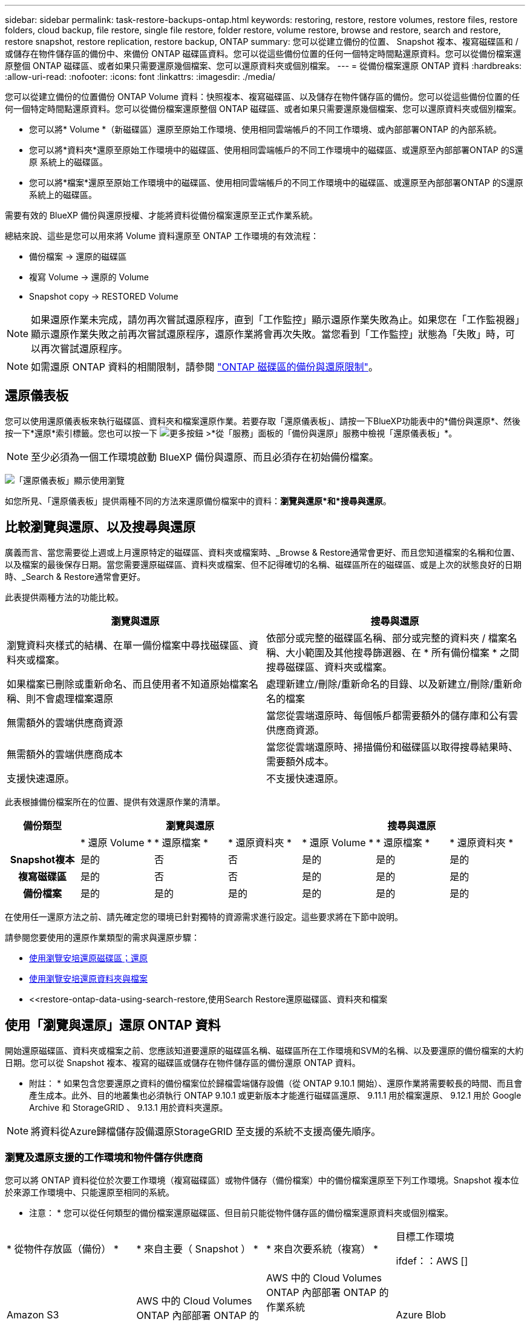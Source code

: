 ---
sidebar: sidebar 
permalink: task-restore-backups-ontap.html 
keywords: restoring, restore, restore volumes, restore files, restore folders, cloud backup, file restore, single file restore, folder restore, volume restore, browse and restore, search and restore, restore snapshot, restore replication, restore backup, ONTAP 
summary: 您可以從建立備份的位置、 Snapshot 複本、複寫磁碟區和 / 或儲存在物件儲存區的備份中、來備份 ONTAP 磁碟區資料。您可以從這些備份位置的任何一個特定時間點還原資料。您可以從備份檔案還原整個 ONTAP 磁碟區、或者如果只需要還原幾個檔案、您可以還原資料夾或個別檔案。 
---
= 從備份檔案還原 ONTAP 資料
:hardbreaks:
:allow-uri-read: 
:nofooter: 
:icons: font
:linkattrs: 
:imagesdir: ./media/


[role="lead"]
您可以從建立備份的位置備份 ONTAP Volume 資料：快照複本、複寫磁碟區、以及儲存在物件儲存區的備份。您可以從這些備份位置的任何一個特定時間點還原資料。您可以從備份檔案還原整個 ONTAP 磁碟區、或者如果只需要還原幾個檔案、您可以還原資料夾或個別檔案。

* 您可以將* Volume *（新磁碟區）還原至原始工作環境、使用相同雲端帳戶的不同工作環境、或內部部署ONTAP 的內部系統。
* 您可以將*資料夾*還原至原始工作環境中的磁碟區、使用相同雲端帳戶的不同工作環境中的磁碟區、或還原至內部部署ONTAP 的S還原 系統上的磁碟區。
* 您可以將*檔案*還原至原始工作環境中的磁碟區、使用相同雲端帳戶的不同工作環境中的磁碟區、或還原至內部部署ONTAP 的S還原 系統上的磁碟區。


需要有效的 BlueXP 備份與還原授權、才能將資料從備份檔案還原至正式作業系統。

總結來說、這些是您可以用來將 Volume 資料還原至 ONTAP 工作環境的有效流程：

* 備份檔案 -> 還原的磁碟區
* 複寫 Volume -> 還原的 Volume
* Snapshot copy -> RESTORED Volume



NOTE: 如果還原作業未完成，請勿再次嘗試還原程序，直到「工作監控」顯示還原作業失敗為止。如果您在「工作監視器」顯示還原作業失敗之前再次嘗試還原程序，還原作業將會再次失敗。當您看到「工作監控」狀態為「失敗」時，可以再次嘗試還原程序。


NOTE: 如需還原 ONTAP 資料的相關限制，請參閱 link:reference-limitations.html["ONTAP 磁碟區的備份與還原限制"]。



== 還原儀表板

您可以使用還原儀表板來執行磁碟區、資料夾和檔案還原作業。若要存取「還原儀表板」、請按一下BlueXP功能表中的*備份與還原*、然後按一下*還原*索引標籤。您也可以按一下 image:screenshot_gallery_options.gif["更多按鈕"] >*從「服務」面板的「備份與還原」服務中檢視「還原儀表板」*。


NOTE: 至少必須為一個工作環境啟動 BlueXP 備份與還原、而且必須存在初始備份檔案。

image:screenshot_restore_dashboard.png["「還原儀表板」顯示使用瀏覽"]

如您所見、「還原儀表板」提供兩種不同的方法來還原備份檔案中的資料：*瀏覽與還原*和*搜尋與還原*。



== 比較瀏覽與還原、以及搜尋與還原

廣義而言、當您需要從上週或上月還原特定的磁碟區、資料夾或檔案時、_Browse & Restore通常會更好、而且您知道檔案的名稱和位置、以及檔案的最後保存日期。當您需要還原磁碟區、資料夾或檔案、但不記得確切的名稱、磁碟區所在的磁碟區、或是上次的狀態良好的日期時、_Search & Restore通常會更好。

此表提供兩種方法的功能比較。

[cols="50,50"]
|===
| 瀏覽與還原 | 搜尋與還原 


| 瀏覽資料夾樣式的結構、在單一備份檔案中尋找磁碟區、資料夾或檔案。 | 依部分或完整的磁碟區名稱、部分或完整的資料夾 / 檔案名稱、大小範圍及其他搜尋篩選器、在 * 所有備份檔案 * 之間搜尋磁碟區、資料夾或檔案。 


| 如果檔案已刪除或重新命名、而且使用者不知道原始檔案名稱、則不會處理檔案還原 | 處理新建立/刪除/重新命名的目錄、以及新建立/刪除/重新命名的檔案 


| 無需額外的雲端供應商資源 | 當您從雲端還原時、每個帳戶都需要額外的儲存庫和公有雲供應商資源。 


| 無需額外的雲端供應商成本 | 當您從雲端還原時、掃描備份和磁碟區以取得搜尋結果時、需要額外成本。 


| 支援快速還原。 | 不支援快速還原。 
|===
此表根據備份檔案所在的位置、提供有效還原作業的清單。

[cols="14h,14,14,14,14,14,14"]
|===
| 備份類型 3+| 瀏覽與還原 3+| 搜尋與還原 


|  | * 還原 Volume * | * 還原檔案 * | * 還原資料夾 * | * 還原 Volume * | * 還原檔案 * | * 還原資料夾 * 


| Snapshot複本 | 是的 | 否 | 否 | 是的 | 是的 | 是的 


| 複寫磁碟區 | 是的 | 否 | 否 | 是的 | 是的 | 是的 


| 備份檔案 | 是的 | 是的 | 是的 | 是的 | 是的 | 是的 
|===
在使用任一還原方法之前、請先確定您的環境已針對獨特的資源需求進行設定。這些要求將在下節中說明。

請參閱您要使用的還原作業類型的需求與還原步驟：

* <<使用瀏覽安培還原磁碟區；還原,使用瀏覽安培還原磁碟區；還原>>
* <<使用瀏覽安培還原資料夾與檔案,使用瀏覽安培還原資料夾與檔案>>
* <<restore-ontap-data-using-search-restore,使用Search  Restore還原磁碟區、資料夾和檔案




== 使用「瀏覽與還原」還原 ONTAP 資料

開始還原磁碟區、資料夾或檔案之前、您應該知道要還原的磁碟區名稱、磁碟區所在工作環境和SVM的名稱、以及要還原的備份檔案的大約日期。您可以從 Snapshot 複本、複寫的磁碟區或儲存在物件儲存區的備份還原 ONTAP 資料。

* 附註： * 如果包含您要還原之資料的備份檔案位於歸檔雲端儲存設備（從 ONTAP 9.10.1 開始）、還原作業將需要較長的時間、而且會產生成本。此外、目的地叢集也必須執行 ONTAP 9.10.1 或更新版本才能進行磁碟區還原、 9.11.1 用於檔案還原、 9.12.1 用於 Google Archive 和 StorageGRID 、 9.13.1 用於資料夾還原。

ifdef::aws[]

link:reference-aws-backup-tiers.html["深入瞭解如何從AWS歸檔儲存設備還原"]。

endif::aws[]

ifdef::azure[]

link:reference-azure-backup-tiers.html["深入瞭解如何從Azure歸檔儲存設備還原"]。

endif::azure[]

ifdef::gcp[]

link:reference-google-backup-tiers.html["深入瞭解如何從Google歸檔儲存設備還原"]。

endif::gcp[]


NOTE: 將資料從Azure歸檔儲存設備還原StorageGRID 至支援的系統不支援高優先順序。



=== 瀏覽及還原支援的工作環境和物件儲存供應商

您可以將 ONTAP 資料從位於次要工作環境（複寫磁碟區）或物件儲存（備份檔案）中的備份檔案還原至下列工作環境。Snapshot 複本位於來源工作環境中、只能還原至相同的系統。

* 注意： * 您可以從任何類型的備份檔案還原磁碟區、但目前只能從物件儲存區的備份檔案還原資料夾或個別檔案。

[cols="25,25,25,25"]
|===
| * 從物件存放區（備份） * | * 來自主要（ Snapshot ） * | * 來自次要系統（複寫） * | 目標工作環境

ifdef：：AWS [] 


| Amazon S3 | AWS 中的 Cloud Volumes ONTAP
內部部署 ONTAP 的作業系統 | AWS 中的 Cloud Volumes ONTAP
內部部署 ONTAP 的作業系統

endif::AWS []



ifdef：：azure[] | Azure Blob 


| Azure 中的 Cloud Volumes ONTAP
內部部署 ONTAP 的作業系統 | Azure 中的 Cloud Volumes ONTAP
內部部署 ONTAP 的作業系統

endif::azure[]



ifdef ：： GCP[] | Google Cloud Storage | 在 Google 中使用 Cloud Volumes ONTAP
內部部署 ONTAP 的作業系統 


| 在Google內部部署中的系統資訊：Cloud Volumes ONTAP ONTAP GCP[] | NetApp StorageGRID | 內部部署 ONTAP 的作業系統 | 內部部署 ONTAP 的作業系統
Cloud Volumes ONTAP 


| 至內部部署 ONTAP 系統 | SS3 ONTAP | 內部部署 ONTAP 的作業系統 | 內部部署 ONTAP 的作業系統
Cloud Volumes ONTAP 
|===
ifdef::aws[]

endif::aws[]

ifdef::azure[]

endif::azure[]

ifdef::gcp[]

endif::gcp[]

在瀏覽與還原中、連接器可安裝在下列位置：

ifdef::aws[]

* 對於Amazon S3、連接器可部署在AWS或內部部署環境中


endif::aws[]

ifdef::azure[]

* 對於Azure Blob、連接器可部署於Azure或內部部署


endif::azure[]

ifdef::gcp[]

* Google Cloud Storage的Connector必須部署在Google Cloud Platform VPC上


endif::gcp[]

* 若為僅供部分使用、連接器必須部署在內部部署、無論是否可存取網際網路StorageGRID
* 對於 ONTAP S3 、 Connector 可部署在內部部署（可存取或不存取網際網路）或雲端供應商環境中


請注意、「內部部署ONTAP 的功能系統」的參考資料包括FAS 了功能性的功能、包括了功能性的功能、包括了功能性的功能、AFF 功能性的功能、以及ONTAP Select 功能


NOTE: 如果系統上的 ONTAP 版本低於 9.13.1 、則如果備份檔案已設定 DataLock 和勒索軟體、則無法還原資料夾或檔案。在這種情況下、您可以從備份檔案還原整個磁碟區、然後存取所需的檔案。



=== 使用瀏覽安培還原磁碟區；還原

當您從備份檔案還原磁碟區時、 BlueXP 備份與還原會使用備份的資料建立 _new_ 磁碟區。使用物件儲存設備的備份時、您可以將資料還原至原始工作環境中的磁碟區、還原至與來源工作環境位於相同雲端帳戶的不同工作環境、或是內部部署 ONTAP 系統。

使用 ONTAP 9.13.0 或更新版本將雲端備份還原至 Cloud Volumes ONTAP 系統、或還原至執行 ONTAP 9.14.1 的內部部署 ONTAP 系統時、您可以選擇執行 _quick restoration_ 作業。如果您需要儘快提供對磁碟區的存取、快速還原是災難恢復的理想選擇。快速還原可將中繼資料從備份檔案還原至磁碟區、而非還原整個備份檔案。不建議對效能或延遲敏感的應用程式進行快速還原、而且歸檔儲存設備中的備份不支援快速還原。


NOTE: 只有在建立雲端備份的來源系統執行 ONTAP 9.12.1 或更新版本時、 FlexGroup 磁碟區才支援快速還原。而且只有在來源系統執行 ONTAP 9.11.0 或更新版本時、 SnapLock Volume 才支援此功能。

從複寫的磁碟區還原時、您可以將磁碟區還原至原始工作環境、或還原至 Cloud Volumes ONTAP 或內部部署 ONTAP 系統。

image:diagram_browse_restore_volume.png["顯示使用瀏覽"]

如您所見、您必須知道來源工作環境名稱、儲存 VM 、 Volume 名稱和備份檔案日期、才能執行 Volume 還原。

下列影片顯示還原磁碟區的快速步驟：

video::9Og5agUWyRk[youtube,width=848,height=480,end=164]
.步驟
. 從BlueXP功能表中、選取* Protection > Backup and recovery *。
. 按一下「*還原*」索引標籤、即會顯示「還原儀表板」。
. 在_瀏覽與還原_區段中、按一下*還原磁碟區*。
+
image:screenshot_restore_volume_selection.png["從「還原儀表板」選取「還原磁碟區」按鈕的快照。"]

. 在_選取來源_頁面中、瀏覽至您要還原之磁碟區的備份檔案。選取*工作環境*、*磁碟區*和*備份*檔案、其中含有您要還原的日期/時間戳記。
+
「位置 * 」欄顯示備份檔案（ Snapshot ）是 * 本機 * （來源系統上的 Snapshot 複本）、 * 次要 * （次要 ONTAP 系統上的複寫磁碟區）、還是 * 物件儲存 * （物件儲存中的備份檔案）。選擇您要還原的檔案。

+
image:screenshot_restore_select_volume_snapshot.png["選取您要還原的工作環境、Volume和Volume備份檔案的快照。"]

. 單擊 * 下一步 * 。
+
請注意、如果您在物件儲存區中選取備份檔案、且該備份的勒索軟體保護為作用中（如果您在備份原則中啟用 DataLock 和勒索軟體保護）、則系統會提示您在還原資料之前、對備份檔案執行額外的勒索軟體掃描。我們建議您掃描備份檔案以尋找勒索軟體。（您將需要向雲端供應商支付額外的出口成本、才能存取備份檔案的內容。）

. 在「選取目的地」頁面中、選取您要還原磁碟區的*工作環境*。
+
image:screenshot_restore_select_work_env_volume.png["為您要還原的磁碟區選取目的地工作環境的快照。"]

. 從物件儲存設備還原備份檔案時、如果您選取內部部署 ONTAP 系統、但尚未設定叢集連線至物件儲存設備、系統會提示您提供其他資訊：
+
ifdef::aws[]

+
** 從Amazon S3還原時、請在ONTAP 目標Volume所在的叢集中選取IPspace、輸入您所建立之使用者的存取金鑰和秘密金鑰、以便ONTAP 讓該叢集能夠存取S3儲存區、 此外、您也可以選擇私有VPC端點來進行安全的資料傳輸。




endif::aws[]

ifdef::azure[]

* 從Azure Blob還原時、請在ONTAP 目的地Volume所在的叢集中選取IPspace、選取Azure訂閱以存取物件儲存設備、並選取vnet和Subnet（子網路）以選擇用於安全資料傳輸的私有端點。


endif::azure[]

ifdef::gcp[]

* 從Google Cloud Storage還原時、請選取Google Cloud Project和存取金鑰和秘密金鑰、以存取物件儲存設備、儲存備份的區域、ONTAP 以及目的地Volume所在的物件叢集中的IPspace。


endif::gcp[]

* 從StorageGRID 物件還原時、請輸入StorageGRID 用來ONTAP 與StorageGRID 物件進行HTTPS通訊的支援伺服器FQDN和連接埠、選擇存取物件儲存所需的存取金鑰和秘密金鑰、以及ONTAP 位於目的地Volume所在之資料中心內的IPspace。
* 從 ONTAP S3 還原時、請輸入 ONTAP S3 伺服器的 FQDN 和 ONTAP 與 ONTAP S3 進行 HTTPS 通訊時應使用的連接埠、選取存取物件儲存設備所需的存取金鑰和秘密金鑰、 以及目的地磁碟區所在的 ONTAP 叢集中的 IPspace 。
+
.. 輸入您要用於還原磁碟區的名稱、然後選取磁碟區所在的Storage VM和Aggregate。還原 FlexGroup Volume 時、您需要選取多個集合體。根據預設、*<SOUR_volume名稱>_restore *會用作磁碟區名稱。
+
image:screenshot_restore_new_vol_name.png["輸入您要還原之新磁碟區名稱的快照。"]

+
使用 ONTAP 9.13.0 或更新版本將備份從物件儲存還原至 Cloud Volumes ONTAP 系統、或還原至執行 ONTAP 9.14.1 的內部部署 ONTAP 系統時、您可以選擇執行 _quick restoration_ 作業。

+
如果您要從位於歸檔儲存層的備份檔案還原磁碟區（從ONTAP 版本號9.10.1開始提供）、則可以選取還原優先順序。

+
ifdef::aws[]





link:reference-aws-backup-tiers.html#restore-data-from-archival-storage["深入瞭解如何從AWS歸檔儲存設備還原"]。

endif::aws[]

ifdef::azure[]

link:reference-azure-backup-tiers.html#restore-data-from-archival-storage["深入瞭解如何從Azure歸檔儲存設備還原"]。

endif::azure[]

ifdef::gcp[]

link:reference-google-backup-tiers.html#restore-data-from-archival-storage["深入瞭解如何從Google歸檔儲存設備還原"]。Google歸檔儲存層中的備份檔案幾乎會立即還原、而且不需要還原優先順序。

endif::gcp[]

. 按一下 * 下一步 * 來選擇您要執行正常還原還是快速還原程序：
+
image:screenshot_restore_browse_quick_restore.png["顯示正常和快速還原程序的螢幕擷取畫面。"]

+
** * 正常還原 * ：在需要高效能的磁碟區上使用正常還原。在還原程序完成之前、磁碟區將無法使用。
** * 快速還原 * ：還原的磁碟區和資料將立即可用。請勿在需要高效能的磁碟區上使用此功能、因為在快速還原程序期間、資料存取速度可能比平常慢。


. 按一下「*還原*」、您就會回到「還原儀表板」、以便檢閱還原作業的進度。


.結果
BlueXP 備份與還原會根據您選取的備份建立新的磁碟區。

請注意、根據歸檔層和還原優先順序、從歸檔儲存設備中的備份檔案還原磁碟區可能需要許多分鐘或數小時的時間。您可以按一下「*工作監控*」標籤來查看還原進度。



=== 使用瀏覽安培還原資料夾與檔案

如果您只需要從 ONTAP Volume 備份還原幾個檔案、您可以選擇還原資料夾或個別檔案、而非還原整個磁碟區。您可以將資料夾和檔案還原至原始工作環境中的現有磁碟區、或還原至使用相同雲端帳戶的不同工作環境。您也可以將資料夾和檔案還原至內部部署ONTAP 的作業系統上的磁碟區。


NOTE: 您目前只能從物件儲存區中的備份檔案還原資料夾或個別檔案。目前不支援從本機 Snapshot 複本或位於次要工作環境（複寫磁碟區）的備份檔案還原檔案和資料夾。

如果您選取多個檔案、所有檔案都會還原至您選擇的相同目的地Volume。因此、如果您想要將檔案還原至不同的磁碟區、就必須執行多次還原程序。

使用ONTAP 支援更新版本的支援功能時、您可以還原資料夾及其中的所有檔案和子資料夾。使用ONTAP 9.13.0之前的版本時、只會還原該資料夾中的檔案、子資料夾中的任何子資料夾或檔案都不會還原。

[NOTE]
====
* 如果備份檔案已設定 DataLock 和勒索軟體保護、則只有 ONTAP 版本為 9.13.1 或更新版本時、才支援資料夾層級還原。如果您使用的是舊版 ONTAP 、您可以從備份檔案還原整個磁碟區、然後存取所需的資料夾和檔案。
* 如果備份檔案位於歸檔儲存設備中、則只有 ONTAP 版本為 9.13.1 或更新版本時、才支援資料夾層級還原。如果您使用的是舊版 ONTAP 、您可以從尚未歸檔的較新備份檔案還原資料夾、也可以從歸檔備份還原整個磁碟區、然後存取所需的資料夾和檔案。
* 使用 ONTAP 9.15.1 、您可以使用「瀏覽與還原」選項來還原 FlexGroup 資料夾。此功能處於「技術預覽」模式。
+
您可以使用中所述的特殊旗標來測試它 https://community.netapp.com/t5/Tech-ONTAP-Blogs/BlueXP-Backup-and-Recovery-July-2024-Release/ba-p/453993#toc-hId-1830672444["BlueXP 備份與還原 2024 年 7 月版本部落格"^]。



====


==== 先決條件

* 執行_file_還原作業的版本必須為9.6或更新版本。ONTAP
* 執行_foldle_還原作業時、此版本必須為9.11.1或更新版本。ONTAP如果資料位於歸檔儲存區、或是備份檔案使用 DataLock 和勒索軟體保護、則需要 ONTAP 9.13.1 版。
* ONTAP 版本必須為 9.15.1 P2 或以上、才能使用「瀏覽與還原」選項還原 FlexGroup 目錄。




==== 資料夾與檔案還原程序

流程如下：

. 若要從磁碟區備份還原資料夾或一或多個檔案、請按一下「*還原*」索引標籤、然後按一下「_瀏覽與還原_」下的「*還原檔案或資料夾*」。
. 選取資料夾或檔案所在的來源工作環境、磁碟區和備份檔案。
. BlueXP 備份與還原會顯示所選備份檔案中存在的資料夾與檔案。
. 選取您要從該備份還原的資料夾或檔案。
. 選取您要還原資料夾或檔案的目的地位置（工作環境、磁碟區和資料夾）、然後按一下*還原*。
. 檔案即會還原。


image:diagram_browse_restore_file.png["顯示使用瀏覽"]

如您所見、執行資料夾或檔案還原時、您必須知道工作環境名稱、磁碟區名稱、備份檔案日期及資料夾/檔案名稱。



==== 還原資料夾和檔案

請依照下列步驟、從ONTAP 一份支援的恢復磁碟區備份、將資料夾或檔案還原至磁碟區。您應該知道磁碟區的名稱、以及要用來還原資料夾或檔案的備份檔案日期。此功能使用「即時瀏覽」功能、可讓您檢視每個備份檔案中的目錄和檔案清單。

下列影片顯示快速逐步解說還原單一檔案：

video::9Og5agUWyRk[youtube,width=848,height=480,start=165]
.步驟
. 從BlueXP功能表中、選取* Protection > Backup and recovery *。
. 按一下「*還原*」索引標籤、即會顯示「還原儀表板」。
. 在_瀏覽與還原_區段中、按一下*還原檔案或資料夾*。
+
image:screenshot_restore_files_selection.png["從「還原儀表板」選取「還原檔案或資料夾」按鈕的快照。"]

. 在_選取來源_頁面中、瀏覽至包含您要還原之資料夾或檔案的磁碟區備份檔案。選取*工作環境*、*磁碟區*和*備份*、其中含有您要還原檔案的日期/時間戳記。
+
image:screenshot_restore_select_source.png["選取要還原項目的磁碟區和備份的快照。"]

. 單擊* Next*（下一步），將顯示Volume備份中的文件夾和文件列表。
+
如果您要從位於歸檔儲存層的備份檔案還原資料夾或檔案、則可以選取還原優先順序。

+
ifdef::aws[]



link:reference-aws-backup-tiers.html#restore-data-from-archival-storage["深入瞭解如何從AWS歸檔儲存設備還原"]。

endif::aws[]

ifdef::azure[]

link:reference-azure-backup-tiers.html#restore-data-from-archival-storage["深入瞭解如何從Azure歸檔儲存設備還原"]。

endif::azure[]

ifdef::gcp[]

link:reference-google-backup-tiers.html#restore-data-from-archival-storage["深入瞭解如何從Google歸檔儲存設備還原"]。Google歸檔儲存層中的備份檔案幾乎會立即還原、而且不需要還原優先順序。

endif::gcp[]

+
如果備份檔案的勒索軟體保護為作用中（如果您在備份原則中啟用 DataLock 和勒索軟體保護）、則系統會提示您在還原資料之前、對備份檔案執行額外的勒索軟體掃描。我們建議您掃描備份檔案以尋找勒索軟體。（您將需要向雲端供應商支付額外的出口成本、才能存取備份檔案的內容。）

+image:screenshot_restore_select_files.png["「選取項目」頁面的快照、可讓您瀏覽至要還原的項目。"]

. 在_選取項目_頁面中、選取您要還原的資料夾或檔案、然後按一下*繼續*。若要協助您尋找項目：
+
** 如果看到資料夾或檔案名稱、您可以按一下該資料夾或檔案名稱。
** 您可以按一下搜尋圖示、然後輸入資料夾或檔案的名稱、以直接瀏覽至該項目。
** 您可以使用向下瀏覽資料夾的層級 image:button_subfolder.png[""] 此列結尾的按鈕可尋找特定檔案。
+
當您選取檔案時、檔案會新增至頁面左側、以便您查看已選擇的檔案。如果需要、您可以按一下檔案名稱旁的 * x* 、從清單中移除檔案。



. 在「選取目的地」頁面中、選取您要還原項目的*工作環境*。
+
image:screenshot_restore_select_work_env.png["選取您要還原之項目的目的地工作環境的快照。"]

+
如果您選取內部部署叢集、但尚未設定與物件儲存設備的叢集連線、系統會提示您提供其他資訊：

+
ifdef::aws[]

+
** 從Amazon S3還原時、請在ONTAP 目的地Volume所在的叢集中輸入IPspace、以及存取物件儲存所需的AWS存取金鑰和秘密金鑰。您也可以選取私有連結組態來連線至叢集。




endif::aws[]

ifdef::azure[]

* 從Azure Blob還原時、請在ONTAP 目的地Volume所在的叢集中輸入IPspace。您也可以選取私有端點組態來連線至叢集。


endif::azure[]

ifdef::gcp[]

* 從Google Cloud Storage還原時、請在ONTAP 目標磁碟區所在的叢集中輸入IPspace、以及存取物件儲存所需的存取金鑰和秘密金鑰。


endif::gcp[]

* 從StorageGRID 物件還原時、請輸入StorageGRID 支援ONTAP 以HTTPS通訊的支援對象伺服器的FQDN和連接埠StorageGRID 、輸入存取物件儲存所需的存取金鑰和秘密金鑰、以及ONTAP 目的地Volume所在的物件叢集中的IPspace。
+
.. 然後選擇* Volume *和*資料夾*、您可以在其中還原資料夾或檔案。
+
image:screenshot_restore_select_dest.png["選取您要還原之檔案的磁碟區和資料夾的快照。"]

+
還原資料夾和檔案時、您有幾個位置選項可供選擇。



* 當您選擇 * 選取目標資料夾 * 時、如上所示：
+
** 您可以選取任何資料夾。
** 您可以將游標暫留在資料夾上、然後按一下 image:button_subfolder.png[""] 在列末端向下切入子資料夾、然後選取資料夾。


* 如果您選取的目的地工作環境與磁碟區與來源資料夾/檔案所在的位置相同、您可以選取*維護來源資料夾路徑*、將資料夾或檔案還原至來源結構中的相同資料夾。所有相同的資料夾和子資料夾都必須已經存在、而且不會建立資料夾。將檔案還原至其原始位置時、您可以選擇覆寫來源檔案或建立新檔案。
+
.. 按一下「*還原*」、您就會回到「還原儀表板」、以便檢閱還原作業的進度。您也可以按一下「*工作監控*」標籤來查看還原進度。






== 使用「搜尋與還原」還原 ONTAP 資料

您可以ONTAP 使用「搜尋與還原」、從還原的還原檔還原磁碟區、資料夾或檔案。搜尋與還原可讓您從所有備份中搜尋特定的磁碟區、資料夾或檔案、然後執行還原。您不需要知道確切的工作環境名稱、磁碟區名稱或檔案名稱、搜尋會查看所有的磁碟區備份檔案。

搜尋作業會查看 ONTAP 磁碟區的所有本機 Snapshot 複本、次要儲存系統上的所有複寫磁碟區、以及物件儲存區中存在的所有備份檔案。由於從本機 Snapshot 複本或複寫磁碟區還原資料的速度比從物件儲存區的備份檔案還原更快、成本更低、因此您可能想要從這些其他位置還原資料。

當您從備份檔案還原 _full Volume 時、 BlueXP 備份與還原會使用備份的資料來建立 _new_ Volume 。您可以將資料還原為原始工作環境中的磁碟區、還原至與來源工作環境位於相同雲端帳戶的不同工作環境、或還原至內部部署 ONTAP 系統。

您可以將 _folders 或 filers_ 還原至原始磁碟區位置、還原至相同工作環境中的不同磁碟區、還原至使用相同雲端帳戶的不同工作環境、或還原至內部部署 ONTAP 系統上的磁碟區。

使用ONTAP 支援更新版本的支援功能時、您可以還原資料夾及其中的所有檔案和子資料夾。使用ONTAP 9.13.0之前的版本時、只會還原該資料夾中的檔案、子資料夾中的任何子資料夾或檔案都不會還原。

如果您要還原的磁碟區備份檔案位於歸檔儲存設備（ONTAP 從版本號9.10.1開始提供）、還原作業將需要較長的時間、並會產生額外成本。請注意、目的地叢集也必須執行 ONTAP 9.10.1 或更新版本才能進行磁碟區還原、 9.11.1 則用於檔案還原、 9.12.1 則用於 Google Archive 和 StorageGRID 、 9.13.1 則用於資料夾還原。

ifdef::aws[]

link:reference-aws-backup-tiers.html["深入瞭解如何從AWS歸檔儲存設備還原"]。

endif::aws[]

ifdef::azure[]

link:reference-azure-backup-tiers.html["深入瞭解如何從Azure歸檔儲存設備還原"]。

endif::azure[]

ifdef::gcp[]

link:reference-google-backup-tiers.html["深入瞭解如何從Google歸檔儲存設備還原"]。

endif::gcp[]

[NOTE]
====
* 如果物件儲存設備中的備份檔案已設定為 DataLock 和勒索軟體保護、則只有在 ONTAP 版本為 9.13.1 或更新版本時、才支援資料夾層級還原。如果您使用的是舊版 ONTAP 、您可以從備份檔案還原整個磁碟區、然後存取所需的資料夾和檔案。
* 如果物件儲存設備中的備份檔案位於歸檔儲存設備中、則只有在 ONTAP 版本為 9.13.1 或更新版本時、才支援資料夾層級還原。如果您使用的是舊版 ONTAP 、您可以從尚未歸檔的較新備份檔案還原資料夾、也可以從歸檔備份還原整個磁碟區、然後存取所需的資料夾和檔案。
* 將資料從 Azure 歸檔儲存設備還原至 StorageGRID 系統時、不支援「高」還原優先順序。
* ONTAP S3 物件儲存區中的磁碟區目前不支援還原資料夾。


====
在開始之前、您應該先瞭解要還原的磁碟區或檔案名稱或位置。

下列影片顯示快速逐步解說還原單一檔案：

video::RZktLe32hhQ[youtube,width=848,height=480]


=== 搜尋與還原支援的工作環境與物件儲存供應商

您可以將 ONTAP 資料從位於次要工作環境（複寫磁碟區）或物件儲存（備份檔案）中的備份檔案還原至下列工作環境。Snapshot 複本位於來源工作環境中、只能還原至相同的系統。

* 注意： * 您可以從任何類型的備份檔案還原磁碟區和檔案、但目前只能從物件儲存區中的備份檔案還原資料夾。

[cols="33,33,33"]
|===
2+| 備份檔案位置 | 目的地工作環境 


| * 物件存放區（備份） * | * 次系統（複寫） * | ifdef::aws[] 


| Amazon S3 | AWS 中的 Cloud Volumes ONTAP
內部部署 ONTAP 的作業系統 | AWS內部部署的不全系統endif::AWS [] ifdef:azure[] Cloud Volumes ONTAP ONTAP 


| Azure Blob | Azure 中的 Cloud Volumes ONTAP
內部部署 ONTAP 的作業系統 | Azure內部部署的系統中的資料：：azure[] ifdef：：Cloud Volumes ONTAP ONTAP GCP[] 


| Google Cloud Storage | 在 Google 中使用 Cloud Volumes ONTAP
內部部署 ONTAP 的作業系統 | 在Google內部部署中的系統資訊：Cloud Volumes ONTAP ONTAP GCP[] 


| NetApp StorageGRID | 內部部署 ONTAP 的作業系統
Cloud Volumes ONTAP | 內部部署 ONTAP 的作業系統 


| SS3 ONTAP | 內部部署 ONTAP 的作業系統
Cloud Volumes ONTAP | 內部部署 ONTAP 的作業系統 
|===
對於搜尋與還原、連接器可安裝在下列位置：

ifdef::aws[]

* 對於Amazon S3、連接器可部署在AWS或內部部署環境中


endif::aws[]

ifdef::azure[]

* 對於Azure Blob、連接器可部署於Azure或內部部署


endif::azure[]

ifdef::gcp[]

* Google Cloud Storage的Connector必須部署在Google Cloud Platform VPC上


endif::gcp[]

* 若為僅供部分使用、連接器必須部署在內部部署、無論是否可存取網際網路StorageGRID
* 對於 ONTAP S3 、 Connector 可部署在內部部署（可存取或不存取網際網路）或雲端供應商環境中


請注意、「內部部署ONTAP 的功能系統」的參考資料包括FAS 了功能性的功能、包括了功能性的功能、包括了功能性的功能、AFF 功能性的功能、以及ONTAP Select 功能



=== 先決條件

* 叢集需求：
+
** 此版本必須為9.8或更新版本。ONTAP
** 磁碟區所在的儲存VM（SVM）必須具有已設定的資料LIF。
** 必須在磁碟區上啟用NFS（支援NFS和SMB/CIFS磁碟區）。
** SnapDiff RPC伺服器必須在SVM上啟動。在工作環境中啟用索引時、BlueXP會自動執行此動作。（ SnapDiff 技術可快速識別 Snapshot 複本之間的檔案和目錄差異。）




ifdef::aws[]

* AWS要求：
+
** 必須將特定的Amazon Athena、AWS黏著及AWS S3權限新增至提供BlueXP權限的使用者角色。 link:task-backup-onprem-to-aws.html#set-up-s3-permissions["請確定所有權限均已正確設定"]。
+
請注意、如果您已使用過去設定的 Connector 進行 BlueXP 備份與還原、則現在您必須將 Athena 和 glue 權限新增至 BlueXP 使用者角色。搜尋與還原需要它們。





endif::aws[]

ifdef::azure[]

* Azure要求：
+
** 您必須在訂閱中註冊Azure Synapse Analytics資源供應商（稱為「Microsoft.Synapse」）。 https://docs.microsoft.com/en-us/azure/azure-resource-manager/management/resource-providers-and-types#register-resource-provider["請參閱如何註冊此資源供應商以取得您的訂閱"^]。您必須是訂閱*擁有者*或*貢獻者*才能登錄資源提供者。
** 特定Azure Synapse Workspace與Data Lake Storage帳戶權限必須新增至提供BlueXP權限的使用者角色。 link:task-backup-onprem-to-azure.html#verify-or-add-permissions-to-the-connector["請確定所有權限均已正確設定"]。
+
請注意、如果您之前使用的是 BlueXP 備份與還原、但之前已設定 Connector 、則現在您必須將 Azure Synapse Workspace 與 Data Lake Storage Account 權限新增至 BlueXP 使用者角色。搜尋與還原需要它們。

** 連接器必須設定*不含* Proxy伺服器、才能與網際網路進行HTTP通訊。如果您已為Connector設定HTTP Proxy伺服器、則無法使用搜尋與取代功能。




endif::azure[]

ifdef::gcp[]

* Google Cloud需求：
+
** 必須將特定的Google BigQuery權限新增至提供BlueXP權限的使用者角色。 link:task-backup-onprem-to-gcp.html#verify-or-add-permissions-to-the-connector["請確定所有權限均已正確設定"]。
+
請注意、如果您過去已使用設定的 Connector 進行 BlueXP 備份與還原、您現在必須將 BigQuery 權限新增至 BlueXP 使用者角色。搜尋與還原需要它們。





endif::gcp[]

* StorageGRID 和 ONTAP S3 要求：
+
根據您的組態、有兩種方法可以實作搜尋與還原：

+
** 如果您的帳戶中沒有雲端供應商認證資料、則索引目錄資訊會儲存在Connector上。
** 如果您在私有（暗）站台中使用 Connector 、則 Indexed Catalog 資訊會儲存在 Connector （需要 Connector 3.9.25 版或更新版本）上。
** 如果您有 https://docs.netapp.com/us-en/bluexp-setup-admin/concept-accounts-aws.html["AWS認證資料"^] 或 https://docs.netapp.com/us-en/bluexp-setup-admin/concept-accounts-azure.html["Azure認證"^] 在帳戶中、索引目錄會儲存在雲端供應商、就像部署在雲端的Connector一樣。（如果您同時擁有這兩項認證、則AWS預設為選取狀態。）
+
即使您使用的是內部部署Connector、也必須同時滿足Connector權限和雲端供應商資源的雲端供應商需求。使用此實作時、請參閱上述AWS和Azure需求。







=== 搜尋與還原程序

流程如下：

. 在使用搜尋與還原之前、您必須在每個要從中還原Volume資料的來源工作環境上啟用「索引」。這可讓索引目錄追蹤每個磁碟區的備份檔案。
. 若要從磁碟區備份還原磁碟區或檔案、請按一下「搜尋與還原」下的「*搜尋與還原*」。
. 依部分或完整磁碟區名稱、部分或完整檔案名稱、備份位置、大小範圍、建立日期範圍、其他搜尋篩選條件、輸入磁碟區、資料夾或檔案的搜尋條件。 然後按一下 * 搜尋 * 。
+
「搜尋結果」頁面會顯示檔案或磁碟區符合搜尋條件的所有位置。

. 按一下「*檢視所有備份*」以取得您要用來還原磁碟區或檔案的位置、然後在您要使用的實際備份檔案上按一下「*還原*」。
. 選取要還原磁碟區、資料夾或檔案的位置、然後按一下*還原*。
. 磁碟區、資料夾或檔案將會還原。


image:diagram_search_restore_vol_file.png["顯示使用Search  Restore執行Volume、資料夾或檔案還原作業的流程圖。"]

如您所見、您真的只需要知道部分名稱、以及 BlueXP 備份與還原會搜尋符合您搜尋條件的所有備份檔案。



=== 為每個工作環境啟用「索引型錄」

在使用搜尋與還原之前、您必須在每個要從中還原磁碟區或檔案的來源工作環境中啟用「索引」。這可讓索引目錄追蹤每個磁碟區和每個備份檔案、讓您的搜尋變得非常快速且有效率。

啟用此功能時、 BlueXP 備份與還原可在 SVM 上為您的磁碟區啟用 SnapDiff v3 、並執行下列動作：

ifdef::aws[]

* 對於儲存在AWS中的備份、它會配置新的S3儲存區和 https://aws.amazon.com/athena/faqs/["Amazon Athena互動查詢服務"^] 和 https://aws.amazon.com/glue/faqs/["AWS黏著伺服器無資料整合服務"^]。


endif::aws[]

ifdef::azure[]

* 對於儲存在Azure中的備份、它會配置Azure Synapse工作區和Data Lake檔案系統做為儲存工作區資料的容器。


endif::azure[]

ifdef::gcp[]

* 對於儲存在Google Cloud中的備份、IT會配置新的儲存庫、以及 https://cloud.google.com/bigquery["Google Cloud BigQuery服務"^] 在帳戶/專案層級上進行資源配置。


endif::gcp[]

* 對於儲存在 StorageGRID 或 ONTAP S3 中的備份、它會在 Connector 或雲端供應商環境中配置空間。


如果您的工作環境已啟用索引、請前往下一節還原資料。

若要啟用工作環境的索引：

* 如果沒有索引工作環境、請在「還原儀表板」的「搜尋與還原」下、按一下「*啟用工作環境的索引」*、然後針對工作環境按一下「*啟用索引」。
* 如果至少有一個工作環境已建立索引、請在「還原儀表板」的「搜尋與還原」下、按一下「*索引設定*」、然後針對工作環境按一下「*啟用索引*」。


在所有服務均已配置且索引目錄已啟動之後、工作環境會顯示為「作用中」。

image:screenshot_restore_enable_indexing.png["顯示已啟動索引目錄的工作環境的快照。"]

根據工作環境中磁碟區的大小、以及所有 3 個備份位置中的備份檔案數量、初始索引程序可能需要一小時的時間。之後、每小時都會以遞增變更的方式進行透明更新、以維持最新狀態。



=== 使用Search & Restore還原磁碟區、資料夾和檔案

您就可以了 <<enable-the-indexed-catalog-for-each-working-environment,為您的工作環境啟用索引>>、您可以使用「搜尋與還原」來還原磁碟區、資料夾和檔案。這可讓您使用各種篩選器、找出想要從所有備份檔案還原的確切檔案或磁碟區。

.步驟
. 從BlueXP功能表中、選取* Protection > Backup and recovery *。
. 按一下「*還原*」索引標籤、即會顯示「還原儀表板」。
. 在「搜尋與還原」區段中、按一下「*搜尋與還原*」。
+
image:screenshot_restore_start_search_restore.png["從「還原儀表板」選取「搜尋"]

. 從「搜尋至還原」頁面：
+
.. 在_搜尋列_中、輸入完整或部分的磁碟區名稱、資料夾名稱或檔案名稱。
.. 選擇資源類型：* Volumes *、* Files *、* Filers*或* All *。
.. 在_篩選條件_區域中、選取篩選條件。例如、您可以選取資料所在的工作環境和檔案類型、例如.JPEG檔案。或者、如果您只想在物件儲存區的可用 Snapshot 複本或備份檔案中搜尋結果、則可以選取備份位置的類型。


. 按一下「*搜尋*」、「搜尋結果」區域會顯示檔案、資料夾或磁碟區符合搜尋條件的所有資源。
+
image:screenshot_restore_step1_search_restore.png["在「搜尋"]

. 找到含有您要還原之資料的資源、然後按一下 * 檢視所有備份 * 以顯示包含相符磁碟區、資料夾或檔案的所有備份檔案。
+
image:screenshot_restore_step2_search_restore.png["顯示如何檢視符合搜尋條件的所有備份的快照。"]

. 找到您要用來還原資料的備份檔案、然後按一下 * 還原 * 。
+
請注意、結果會識別本機 Volume Snapshot 複本、以及搜尋中包含該檔案的遠端複寫磁碟區。您可以選擇從雲端備份檔案、 Snapshot 複本或複寫的 Volume 進行還原。

. 選取要還原磁碟區、資料夾或檔案的目的地位置、然後按一下*還原*。
+
** 對於Volume、您可以選取原始目的地工作環境、也可以選取替代的工作環境。還原 FlexGroup Volume 時、您需要選擇多個集合體。
** 對於資料夾、您可以還原至原始位置、也可以選擇替代位置、包括工作環境、磁碟區和資料夾。
** 對於檔案、您可以還原至原始位置、也可以選擇替代位置、包括工作環境、磁碟區和資料夾。選取原始位置時、您可以選擇覆寫來源檔案或建立新檔案。
+
如果您選擇內部部署ONTAP 的一套系統、但尚未設定叢集連線至物件儲存設備、系統會提示您提供其他資訊：

+
ifdef::aws[]

+
*** 從Amazon S3還原時、請在ONTAP 目標Volume所在的叢集中選取IPspace、輸入您所建立之使用者的存取金鑰和秘密金鑰、以便ONTAP 讓該叢集能夠存取S3儲存區、 此外、您也可以選擇私有VPC端點來進行安全的資料傳輸。 link:task-backup-onprem-to-aws.html#verify-ontap-networking-requirements-for-backing-up-data-to-object-storage["請參閱這些需求的詳細資料"]。






endif::aws[]

ifdef::azure[]

* 從Azure Blob還原時、請在ONTAP 目的地Volume所在的叢集中選取IPspace、然後選取vnet和Subnet（子網路）、以選擇性地選擇私有端點進行安全資料傳輸。 link:task-backup-onprem-to-azure.html#verify-ontap-networking-requirements-for-backing-up-data-to-object-storage["請參閱這些需求的詳細資料"]。


endif::azure[]

ifdef::gcp[]

* 從Google Cloud Storage還原時、請在ONTAP 目的地Volume所在的叢集中選取IPspace、然後選取存取金鑰和秘密金鑰以存取物件儲存設備。 link:task-backup-onprem-to-gcp.html#verify-ontap-networking-requirements-for-backing-up-data-to-object-storage["請參閱這些需求的詳細資料"]。


endif::gcp[]

* 從StorageGRID 物件還原時、請輸入StorageGRID 支援ONTAP 以HTTPS通訊的支援對象伺服器的FQDN和連接埠StorageGRID 、輸入存取物件儲存所需的存取金鑰和秘密金鑰、以及ONTAP 目的地Volume所在的物件叢集中的IPspace。 link:task-backup-onprem-private-cloud.html#verify-ontap-networking-requirements-for-backing-up-data-to-object-storage["請參閱這些需求的詳細資料"]。
* 從 ONTAP S3 還原時、請輸入 ONTAP S3 伺服器的 FQDN 和 ONTAP 與 ONTAP S3 進行 HTTPS 通訊時應使用的連接埠、選取存取物件儲存設備所需的存取金鑰和秘密金鑰、 以及目的地磁碟區所在的 ONTAP 叢集中的 IPspace 。 link:task-backup-onprem-to-ontap-s3.html#verify-ontap-networking-requirements-for-backing-up-data-to-object-storage["請參閱這些需求的詳細資料"]。


.結果
磁碟區、資料夾或檔案將會還原、並返回「還原儀表板」、以便您檢閱還原作業的進度。您也可以按一下「*工作監控*」標籤來查看還原進度。

對於還原的磁碟區、您可以 link:task-manage-backups-ontap.html["管理此新Volume的備份設定"] 視需要而定。
